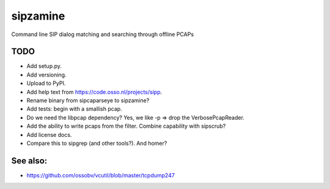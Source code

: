 sipzamine
=========

Command line SIP dialog matching and searching through offline PCAPs

TODO
----

- Add setup.py.
- Add versioning.
- Upload to PyPI.
- Add help text from https://code.osso.nl/projects/sipp.
- Rename binary from sipcaparseye to sipzamine?
- Add tests: begin with a smallish pcap.
- Do we need the libpcap dependency? Yes, we like -p => drop the
  VerbosePcapReader.
- Add the ability to write pcaps from the filter. Combine capability
  with sipscrub?
- Add license docs.
- Compare this to sipgrep (and other tools?). And homer?

See also:
---------

- https://github.com/ossobv/vcutil/blob/master/tcpdump247
